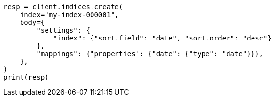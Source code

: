 // index-modules/index-sorting.asciidoc:15

[source, python]
----
resp = client.indices.create(
    index="my-index-000001",
    body={
        "settings": {
            "index": {"sort.field": "date", "sort.order": "desc"}
        },
        "mappings": {"properties": {"date": {"type": "date"}}},
    },
)
print(resp)
----